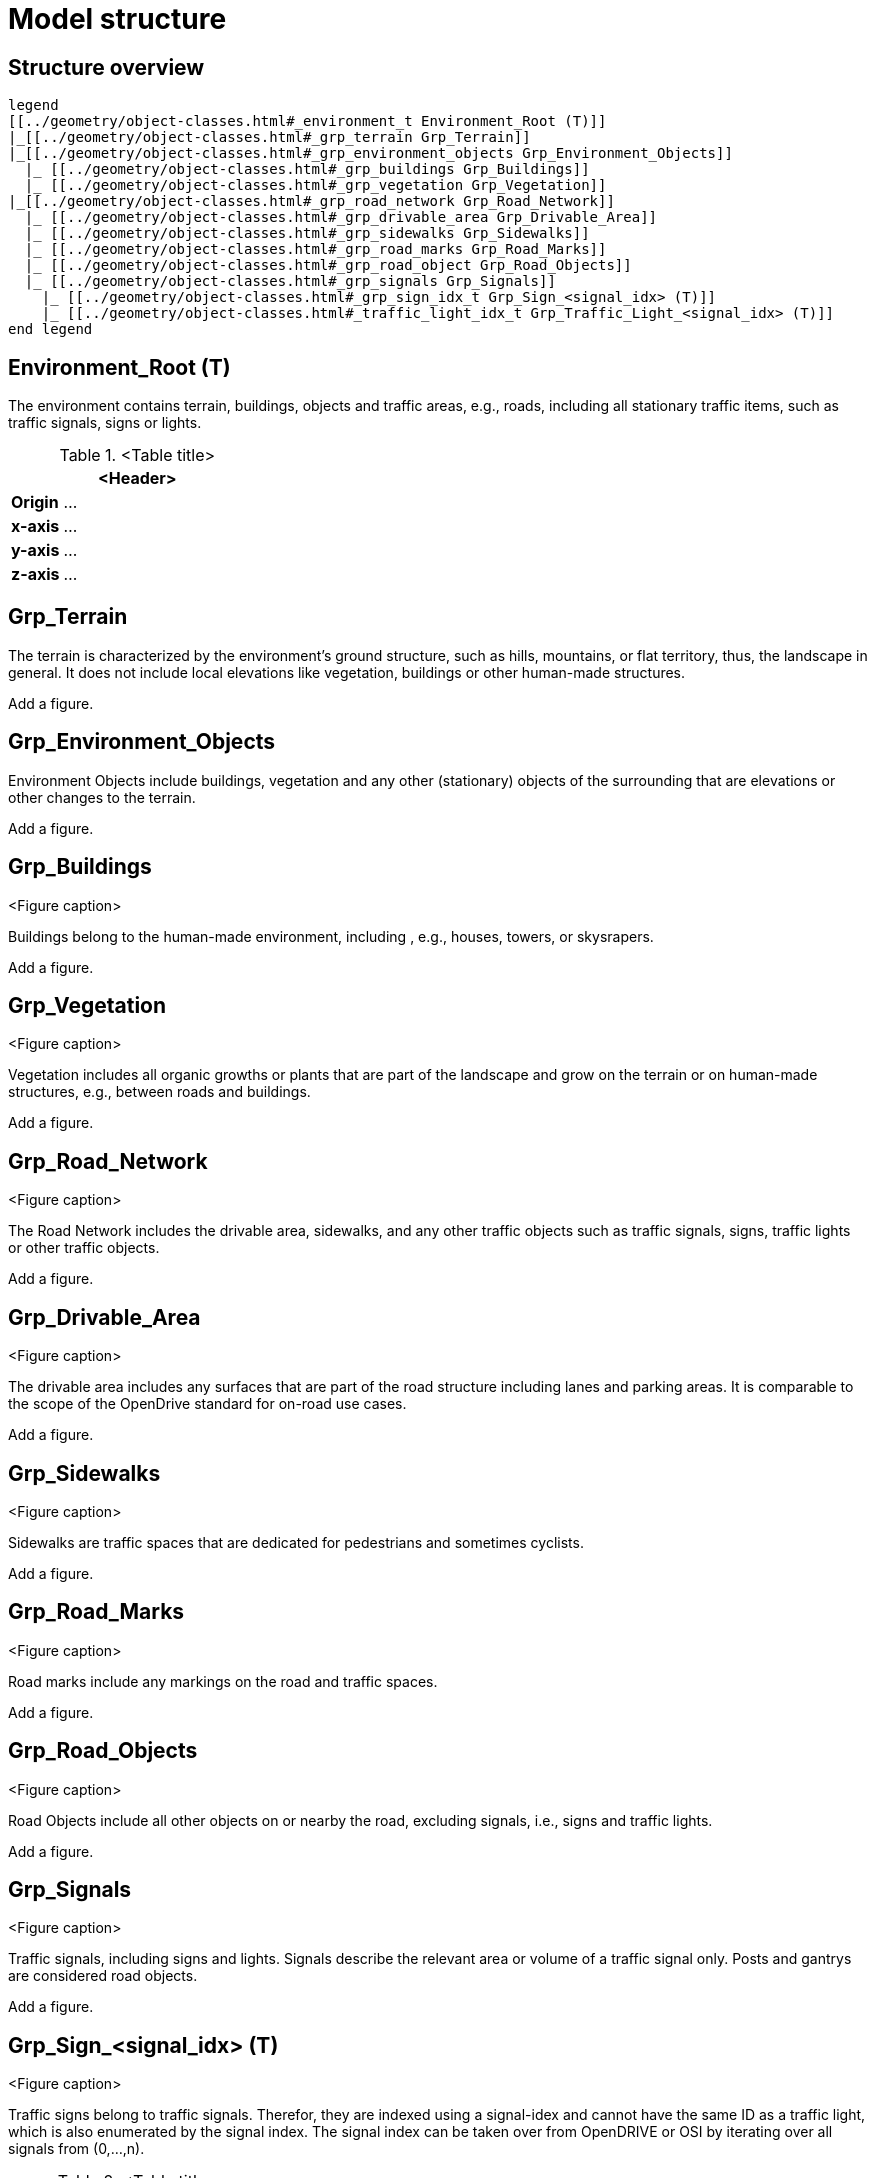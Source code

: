 = Model structure

== Structure overview

[plantuml]
----
legend
[[../geometry/object-classes.html#_environment_t Environment_Root (T)]]
|_[[../geometry/object-classes.html#_grp_terrain Grp_Terrain]]
|_[[../geometry/object-classes.html#_grp_environment_objects Grp_Environment_Objects]]
  |_ [[../geometry/object-classes.html#_grp_buildings Grp_Buildings]]
  |_ [[../geometry/object-classes.html#_grp_vegetation Grp_Vegetation]]
|_[[../geometry/object-classes.html#_grp_road_network Grp_Road_Network]]
  |_ [[../geometry/object-classes.html#_grp_drivable_area Grp_Drivable_Area]]
  |_ [[../geometry/object-classes.html#_grp_sidewalks Grp_Sidewalks]]
  |_ [[../geometry/object-classes.html#_grp_road_marks Grp_Road_Marks]]
  |_ [[../geometry/object-classes.html#_grp_road_object Grp_Road_Objects]]
  |_ [[../geometry/object-classes.html#_grp_signals Grp_Signals]]
    |_ [[../geometry/object-classes.html#_grp_sign_idx_t Grp_Sign_<signal_idx> (T)]]
    |_ [[../geometry/object-classes.html#_traffic_light_idx_t Grp_Traffic_Light_<signal_idx> (T)]]
end legend
----

////
[plantuml]
----
legend
Root (T)
|-- Grp_Terrain
|-- Grp_Objects
----|--Grp_Buildings
----|--Grp_Vegetation
|-- Grp_Road_Network
----|--Grp_Driving_Area
----|--Grp_Sidewalks
----|--Grp_Road_Marks
----|--Grp_Road_Objects
----|--Grp_Signals
-------|--Grp_Sign_<signal_idx> (T)
-------|--Grp_Traffic_Light_<signal_idx> (T)

end legend
----
////

== Environment_Root (T)

The environment contains terrain, buildings, objects and traffic areas, e.g., roads, including all stationary traffic items, such as traffic signals, signs or lights. 

.<Table title>
[%header, cols="20, 80"]
|===

2+^| <Header>

| *Origin*
| ...

| *x-axis*
| ...

| *y-axis*
| ...

| *z-axis*
| ...
|===



== Grp_Terrain

The terrain is characterized by the environment's ground structure, such as hills, mountains, or flat territory, thus, the landscape in general. It does not include local elevations like vegetation, buildings or other human-made structures.

////
.<Table title>
[%header, cols="20, 80"]
|===

2+^| <Header>

| *Origin*
| ...

| *x-axis*
| ...

| *y-axis*
| ...

| *z-axis*
| ...
|===
////

Add a figure.

//.<Figure caption>


== Grp_Environment_Objects

Environment Objects include buildings, vegetation and any other (stationary) objects of the surrounding that are elevations or other changes to the terrain. 

////
.<Table title>
[%header, cols="20, 80"]
|===

2+^| <Header>

| *Origin*
| ...

| *x-axis*
| ...

| *y-axis*
| ...

| *z-axis*
| ...
|===
////

Add a figure.

.<Figure caption>

== Grp_Buildings

Buildings belong to the human-made environment, including , e.g., houses, towers, or skysrapers.

////
.<Table title>
[%header, cols="20, 80"]
|===

2+^| <Header>

| *Origin*
| ...

| *x-axis*
| ...

| *y-axis*
| ...

| *z-axis*
| ...
|===
////

Add a figure.

.<Figure caption>

== Grp_Vegetation

Vegetation includes all organic growths or plants that are part of the landscape and grow on the terrain or on human-made structures, e.g., between roads and buildings. 

////
.<Table title>
[%header, cols="20, 80"]
|===

2+^| <Header>

| *Origin*
| ...

| *x-axis*
| ...

| *y-axis*
| ...

| *z-axis*
| ...
|===
////

Add a figure.

.<Figure caption>


== Grp_Road_Network

The Road Network includes the drivable area, sidewalks, and any other traffic objects such as traffic signals, signs, traffic lights or other traffic objects.

////
.<Table title>
[%header, cols="20, 80"]
|===

2+^| <Header>

| *Origin*
| ...

| *x-axis*
| ...

| *y-axis*
| ...

| *z-axis*
| ...
|===
////

Add a figure.

.<Figure caption>
//image::images/Vehicle_Structure_Door_Coord_Frame.svg[width=70%, scalewidth=10cm]

== Grp_Drivable_Area

The drivable area includes any surfaces that are part of the road structure including lanes and parking areas. It is comparable to the scope of the OpenDrive standard for on-road use cases.

////
.<Table title>
[%header, cols="20, 80"]
|===

2+^| <Header>

| *Origin*
| ...

| *x-axis*
| ...

| *y-axis*
| ...

| *z-axis*
| ...
|===
////

Add a figure.

.<Figure caption>
//image::images/Vehicle_Structure_Door_Coord_Frame.svg[width=70%, scalewidth=10cm]

== Grp_Sidewalks 

Sidewalks are traffic spaces that are dedicated for pedestrians and sometimes cyclists. 

////
.<Table title>
[%header, cols="20, 80"]
|===

2+^| <Header>

| *Origin*
| ...

| *x-axis*
| ...

| *y-axis*
| ...

| *z-axis*
| ...
|===
////

Add a figure.

.<Figure caption>




== Grp_Road_Marks


Road marks include any markings on the road and traffic spaces.

////
.<Table title>
[%header, cols="20, 80"]
|===

2+^| <Header>

| *Origin*
| ...

| *x-axis*
| ...

| *y-axis*
| ...

| *z-axis*
| ...
|===
////

Add a figure.

.<Figure caption>
//image::images/Vehicle_Structure_Door_Coord_Frame.svg[width=70%, scalewidth=10cm]

== Grp_Road_Objects

Road Objects include all other objects on or nearby the road, excluding signals, i.e., signs and traffic lights.
////
.<Table title>
[%header, cols="20, 80"]
|===

2+^| <Header>

| *Origin*
| ...

| *x-axis*
| ...

| *y-axis*
| ...

| *z-axis*
| ...
|===
////

Add a figure.

.<Figure caption>


== Grp_Signals


Traffic signals, including signs and lights. Signals describe the relevant area or volume of a traffic signal only. Posts and gantrys are considered road objects.

////
.<Table title>
[%header, cols="20, 80"]
|===

2+^| <Header>

| *Origin*
| ...

| *x-axis*
| ...

| *y-axis*
| ...

| *z-axis*
| ...
|===

////
Add a figure.

.<Figure caption>



== Grp_Sign_<signal_idx> (T)


Traffic signs belong to traffic signals. Therefor, they are indexed using a signal-idex and cannot have the same ID as a traffic light, which is also enumerated by the signal index. The signal index can be taken over from OpenDRIVE or OSI by iterating over all signals from (0,...,n).

.<Table title>
[%header, cols="20, 80"]
|===

2+^| <Header>

| *Origin*
| ...

| *x-axis*
| ...

| *y-axis*
| ...

| *z-axis*
| ...
|===


Add a figure.

.<Figure caption>


== Grp_Traffic_Light_<signal_idx> (T)


Traffic lights belong to traffic signals to provide temporary changes in illumination. The signal index can be taken over from OpenDRIVE or OSI by iterating over all signals from (0,...,n). The indices are used for both traffic signs and traffic lights. A  traffic light cannot have the same index ID as a traffic sign in a single environment. 

.<Table title>
[%header, cols="20, 80"]
|===

2+^| <Header>

| *Origin*
| ...

| *x-axis*
| ...

| *y-axis*
| ...

| *z-axis*
| ...
|===


Add a figure.

.<Figure caption>
//image::images/Vehicle_Structure_Door_Coord_Frame.svg[width=70%, scalewidth=10cm]


